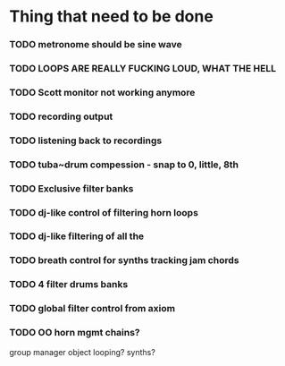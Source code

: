 * Thing that need to be done

*** TODO metronome should be sine wave

*** TODO LOOPS ARE REALLY FUCKING LOUD, WHAT THE HELL
*** TODO Scott monitor not working anymore

*** TODO recording output
*** TODO listening back to recordings
*** TODO tuba~drum compession - snap to 0, little, 8th

*** TODO Exclusive filter banks

*** TODO dj-like control of filtering horn loops
*** TODO dj-like filtering of all the

*** TODO breath control for synths tracking jam chords
*** TODO 4 filter drums banks
*** TODO global filter control from axiom

*** TODO OO horn mgmt chains?
    group manager object
    looping?
    synths?
